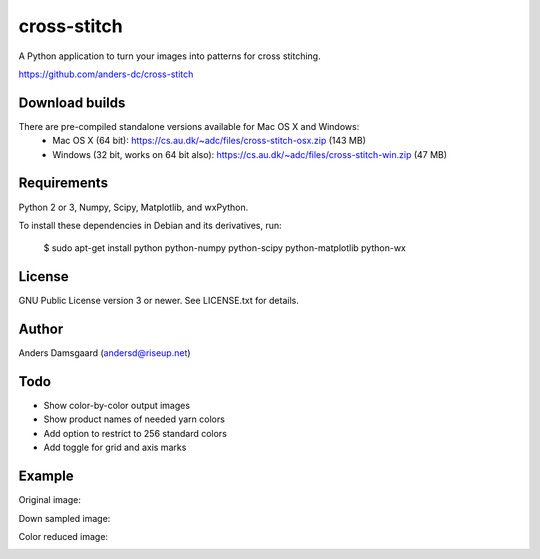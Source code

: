 cross-stitch
============

A Python application to turn your images into patterns for cross stitching.

https://github.com/anders-dc/cross-stitch

Download builds
---------------
There are pre-compiled standalone versions available for Mac OS X and Windows:
  - Mac OS X (64 bit): https://cs.au.dk/~adc/files/cross-stitch-osx.zip (143 MB)
  - Windows (32 bit, works on 64 bit also): https://cs.au.dk/~adc/files/cross-stitch-win.zip (47 MB)

Requirements
------------
Python 2 or 3, Numpy, Scipy, Matplotlib, and wxPython.

To install these dependencies in Debian and its derivatives, run:

  $ sudo apt-get install python python-numpy python-scipy python-matplotlib python-wx

License
-------
GNU Public License version 3 or newer. See LICENSE.txt for details.

Author
------
Anders Damsgaard (andersd@riseup.net)

Todo
----
- Show color-by-color output images
- Show product names of needed yarn colors
- Add option to restrict to 256 standard colors
- Add toggle for grid and axis marks

Example
-------

Original image:

.. image:: original.jpg
   :scale: 70 %
   :alt: Original image
   :align: center

Down sampled image:

.. image:: downsampled.jpg
   :scale: 70 %
   :alt: Original image
   :align: center

Color reduced image:

.. image:: colorreduced.jpg
   :scale: 70 %
   :alt: Original image
   :align: center

